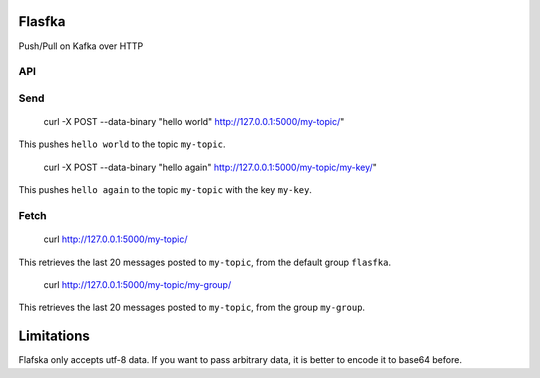 Flasfka
=======

|Build Status|

Push/Pull on Kafka over HTTP

API
---

Send
----

    curl -X POST --data-binary "hello world" http://127.0.0.1:5000/my-topic/"

This pushes ``hello world`` to the topic ``my-topic``.

    curl -X POST --data-binary "hello again" http://127.0.0.1:5000/my-topic/my-key/"

This pushes ``hello again`` to the topic ``my-topic`` with the key
``my-key``.

Fetch
-----

    curl http://127.0.0.1:5000/my-topic/

This retrieves the last 20 messages posted to ``my-topic``, from the
default group ``flasfka``.

    curl http://127.0.0.1:5000/my-topic/my-group/

This retrieves the last 20 messages posted to ``my-topic``, from the group
``my-group``.

Limitations
===========

Flafska only accepts utf-8 data. If you want to pass arbitrary data, it is
better to encode it to base64 before.

.. |Build Status| image:: https://travis-ci.org/travel-intelligence/flasfka.svg?branch=master
    :target: https://travis-ci.org/travel-intelligence/flasfka
